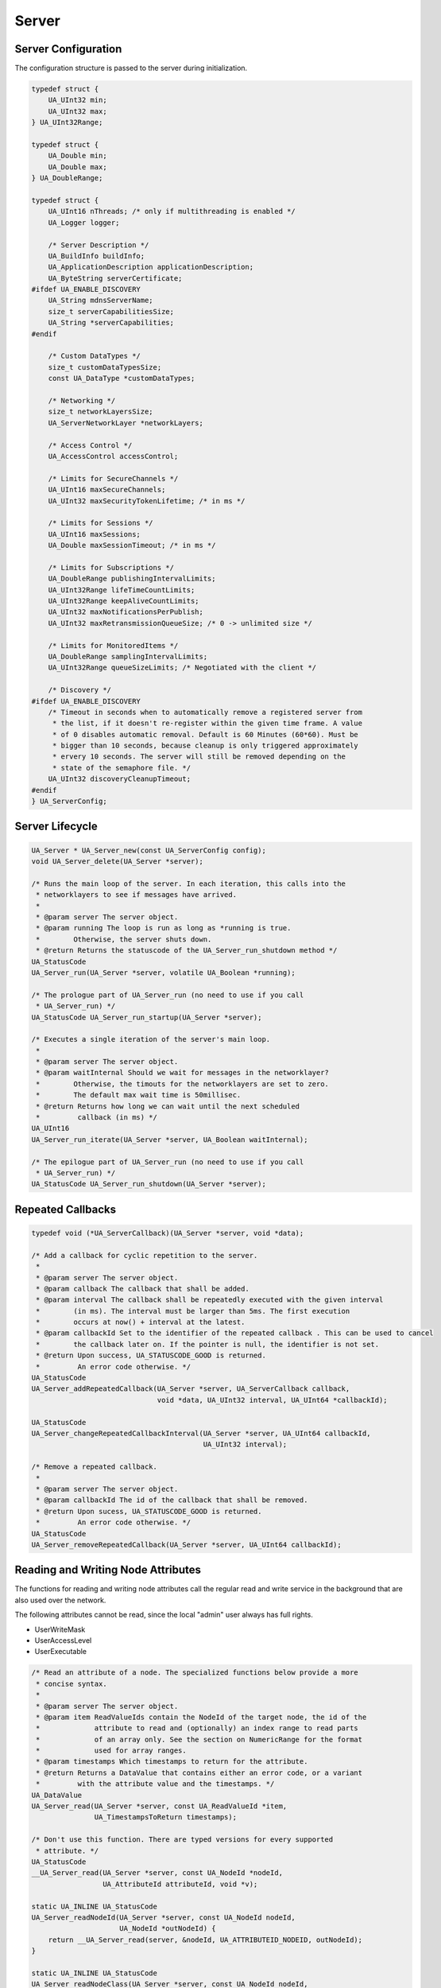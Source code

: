.. _server:

Server
======

Server Configuration
--------------------
The configuration structure is passed to the server during initialization.

.. code-block:: c

   
   typedef struct {
       UA_UInt32 min;
       UA_UInt32 max;
   } UA_UInt32Range;
   
   typedef struct {
       UA_Double min;
       UA_Double max;
   } UA_DoubleRange;
   
   typedef struct {
       UA_UInt16 nThreads; /* only if multithreading is enabled */
       UA_Logger logger;
   
       /* Server Description */
       UA_BuildInfo buildInfo;
       UA_ApplicationDescription applicationDescription;
       UA_ByteString serverCertificate;
   #ifdef UA_ENABLE_DISCOVERY
       UA_String mdnsServerName;
       size_t serverCapabilitiesSize;
       UA_String *serverCapabilities;
   #endif
   
       /* Custom DataTypes */
       size_t customDataTypesSize;
       const UA_DataType *customDataTypes;
   
       /* Networking */
       size_t networkLayersSize;
       UA_ServerNetworkLayer *networkLayers;
   
       /* Access Control */
       UA_AccessControl accessControl;
   
       /* Limits for SecureChannels */
       UA_UInt16 maxSecureChannels;
       UA_UInt32 maxSecurityTokenLifetime; /* in ms */
   
       /* Limits for Sessions */
       UA_UInt16 maxSessions;
       UA_Double maxSessionTimeout; /* in ms */
   
       /* Limits for Subscriptions */
       UA_DoubleRange publishingIntervalLimits;
       UA_UInt32Range lifeTimeCountLimits;
       UA_UInt32Range keepAliveCountLimits;
       UA_UInt32 maxNotificationsPerPublish;
       UA_UInt32 maxRetransmissionQueueSize; /* 0 -> unlimited size */
   
       /* Limits for MonitoredItems */
       UA_DoubleRange samplingIntervalLimits;
       UA_UInt32Range queueSizeLimits; /* Negotiated with the client */
   
       /* Discovery */
   #ifdef UA_ENABLE_DISCOVERY
       /* Timeout in seconds when to automatically remove a registered server from
        * the list, if it doesn't re-register within the given time frame. A value
        * of 0 disables automatic removal. Default is 60 Minutes (60*60). Must be
        * bigger than 10 seconds, because cleanup is only triggered approximately
        * ervery 10 seconds. The server will still be removed depending on the
        * state of the semaphore file. */
       UA_UInt32 discoveryCleanupTimeout;
   #endif
   } UA_ServerConfig;
   
.. _server-lifecycle:

Server Lifecycle
----------------

.. code-block:: c

   UA_Server * UA_Server_new(const UA_ServerConfig config);
   void UA_Server_delete(UA_Server *server);
   
   /* Runs the main loop of the server. In each iteration, this calls into the
    * networklayers to see if messages have arrived.
    *
    * @param server The server object.
    * @param running The loop is run as long as *running is true.
    *        Otherwise, the server shuts down.
    * @return Returns the statuscode of the UA_Server_run_shutdown method */
   UA_StatusCode
   UA_Server_run(UA_Server *server, volatile UA_Boolean *running);
   
   /* The prologue part of UA_Server_run (no need to use if you call
    * UA_Server_run) */
   UA_StatusCode UA_Server_run_startup(UA_Server *server);
   
   /* Executes a single iteration of the server's main loop.
    *
    * @param server The server object.
    * @param waitInternal Should we wait for messages in the networklayer?
    *        Otherwise, the timouts for the networklayers are set to zero.
    *        The default max wait time is 50millisec.
    * @return Returns how long we can wait until the next scheduled
    *         callback (in ms) */
   UA_UInt16
   UA_Server_run_iterate(UA_Server *server, UA_Boolean waitInternal);
   
   /* The epilogue part of UA_Server_run (no need to use if you call
    * UA_Server_run) */
   UA_StatusCode UA_Server_run_shutdown(UA_Server *server);
   
Repeated Callbacks
------------------

.. code-block:: c

   typedef void (*UA_ServerCallback)(UA_Server *server, void *data);
   
   /* Add a callback for cyclic repetition to the server.
    *
    * @param server The server object.
    * @param callback The callback that shall be added.
    * @param interval The callback shall be repeatedly executed with the given interval
    *        (in ms). The interval must be larger than 5ms. The first execution
    *        occurs at now() + interval at the latest.
    * @param callbackId Set to the identifier of the repeated callback . This can be used to cancel
    *        the callback later on. If the pointer is null, the identifier is not set.
    * @return Upon success, UA_STATUSCODE_GOOD is returned.
    *         An error code otherwise. */
   UA_StatusCode
   UA_Server_addRepeatedCallback(UA_Server *server, UA_ServerCallback callback,
                                 void *data, UA_UInt32 interval, UA_UInt64 *callbackId);
   
   UA_StatusCode
   UA_Server_changeRepeatedCallbackInterval(UA_Server *server, UA_UInt64 callbackId,
                                            UA_UInt32 interval);
   
   /* Remove a repeated callback.
    *
    * @param server The server object.
    * @param callbackId The id of the callback that shall be removed.
    * @return Upon sucess, UA_STATUSCODE_GOOD is returned.
    *         An error code otherwise. */
   UA_StatusCode
   UA_Server_removeRepeatedCallback(UA_Server *server, UA_UInt64 callbackId);
   
Reading and Writing Node Attributes
-----------------------------------
The functions for reading and writing node attributes call the regular read
and write service in the background that are also used over the network.

The following attributes cannot be read, since the local "admin" user always
has full rights.

- UserWriteMask
- UserAccessLevel
- UserExecutable

.. code-block:: c

   /* Read an attribute of a node. The specialized functions below provide a more
    * concise syntax.
    *
    * @param server The server object.
    * @param item ReadValueIds contain the NodeId of the target node, the id of the
    *             attribute to read and (optionally) an index range to read parts
    *             of an array only. See the section on NumericRange for the format
    *             used for array ranges.
    * @param timestamps Which timestamps to return for the attribute.
    * @return Returns a DataValue that contains either an error code, or a variant
    *         with the attribute value and the timestamps. */
   UA_DataValue
   UA_Server_read(UA_Server *server, const UA_ReadValueId *item,
                  UA_TimestampsToReturn timestamps);
       
   /* Don't use this function. There are typed versions for every supported
    * attribute. */
   UA_StatusCode
   __UA_Server_read(UA_Server *server, const UA_NodeId *nodeId,
                    UA_AttributeId attributeId, void *v);
   
   static UA_INLINE UA_StatusCode
   UA_Server_readNodeId(UA_Server *server, const UA_NodeId nodeId,
                        UA_NodeId *outNodeId) {
       return __UA_Server_read(server, &nodeId, UA_ATTRIBUTEID_NODEID, outNodeId);
   }
   
   static UA_INLINE UA_StatusCode
   UA_Server_readNodeClass(UA_Server *server, const UA_NodeId nodeId,
                           UA_NodeClass *outNodeClass) {
       return __UA_Server_read(server, &nodeId, UA_ATTRIBUTEID_NODECLASS,
                               outNodeClass);
   }
   
   static UA_INLINE UA_StatusCode
   UA_Server_readBrowseName(UA_Server *server, const UA_NodeId nodeId,
                            UA_QualifiedName *outBrowseName) {
       return __UA_Server_read(server, &nodeId, UA_ATTRIBUTEID_BROWSENAME,
                               outBrowseName);
   }
   
   static UA_INLINE UA_StatusCode
   UA_Server_readDisplayName(UA_Server *server, const UA_NodeId nodeId,
                             UA_LocalizedText *outDisplayName) {
       return __UA_Server_read(server, &nodeId, UA_ATTRIBUTEID_DISPLAYNAME,
                               outDisplayName);
   }
   
   static UA_INLINE UA_StatusCode
   UA_Server_readDescription(UA_Server *server, const UA_NodeId nodeId,
                             UA_LocalizedText *outDescription) {
       return __UA_Server_read(server, &nodeId, UA_ATTRIBUTEID_DESCRIPTION,
                               outDescription);
   }
   
   static UA_INLINE UA_StatusCode
   UA_Server_readWriteMask(UA_Server *server, const UA_NodeId nodeId,
                           UA_UInt32 *outWriteMask) {
       return __UA_Server_read(server, &nodeId, UA_ATTRIBUTEID_WRITEMASK,
                               outWriteMask);
   }
   
   static UA_INLINE UA_StatusCode
   UA_Server_readIsAbstract(UA_Server *server, const UA_NodeId nodeId,
                            UA_Boolean *outIsAbstract) {
       return __UA_Server_read(server, &nodeId, UA_ATTRIBUTEID_ISABSTRACT,
                               outIsAbstract);
   }
   
   static UA_INLINE UA_StatusCode
   UA_Server_readSymmetric(UA_Server *server, const UA_NodeId nodeId,
                           UA_Boolean *outSymmetric) {
       return __UA_Server_read(server, &nodeId, UA_ATTRIBUTEID_SYMMETRIC,
                               outSymmetric);
   }
   
   static UA_INLINE UA_StatusCode
   UA_Server_readInverseName(UA_Server *server, const UA_NodeId nodeId,
                             UA_LocalizedText *outInverseName) {
       return __UA_Server_read(server, &nodeId, UA_ATTRIBUTEID_INVERSENAME,
                               outInverseName);
   }
   
   static UA_INLINE UA_StatusCode
   UA_Server_readContainsNoLoop(UA_Server *server, const UA_NodeId nodeId,
                                UA_Boolean *outContainsNoLoops) {
       return __UA_Server_read(server, &nodeId, UA_ATTRIBUTEID_CONTAINSNOLOOPS,
                               outContainsNoLoops);
   }
   
   static UA_INLINE UA_StatusCode
   UA_Server_readEventNotifier(UA_Server *server, const UA_NodeId nodeId,
                               UA_Byte *outEventNotifier) {
       return __UA_Server_read(server, &nodeId, UA_ATTRIBUTEID_EVENTNOTIFIER,
                               outEventNotifier);
   }
   
   static UA_INLINE UA_StatusCode
   UA_Server_readValue(UA_Server *server, const UA_NodeId nodeId,
                       UA_Variant *outValue) {
       return __UA_Server_read(server, &nodeId, UA_ATTRIBUTEID_VALUE, outValue);
   }
   
   static UA_INLINE UA_StatusCode
   UA_Server_readDataType(UA_Server *server, const UA_NodeId nodeId,
                          UA_NodeId *outDataType) {
       return __UA_Server_read(server, &nodeId, UA_ATTRIBUTEID_DATATYPE,
                               outDataType);
   }
   
   static UA_INLINE UA_StatusCode
   UA_Server_readValueRank(UA_Server *server, const UA_NodeId nodeId,
                           UA_Int32 *outValueRank) {
       return __UA_Server_read(server, &nodeId, UA_ATTRIBUTEID_VALUERANK,
                               outValueRank);
   }
   
   /* Returns a variant with an int32 array */
   static UA_INLINE UA_StatusCode
   UA_Server_readArrayDimensions(UA_Server *server, const UA_NodeId nodeId,
                                 UA_Variant *outArrayDimensions) {
       return __UA_Server_read(server, &nodeId, UA_ATTRIBUTEID_ARRAYDIMENSIONS,
                               outArrayDimensions);
   }
   
   static UA_INLINE UA_StatusCode
   UA_Server_readAccessLevel(UA_Server *server, const UA_NodeId nodeId,
                             UA_Byte *outAccessLevel) {
       return __UA_Server_read(server, &nodeId, UA_ATTRIBUTEID_ACCESSLEVEL,
                               outAccessLevel);
   }
   
   static UA_INLINE UA_StatusCode
   UA_Server_readMinimumSamplingInterval(UA_Server *server, const UA_NodeId nodeId,
                                         UA_Double *outMinimumSamplingInterval) {
       return __UA_Server_read(server, &nodeId,
                               UA_ATTRIBUTEID_MINIMUMSAMPLINGINTERVAL,
                               outMinimumSamplingInterval);
   }
   
   static UA_INLINE UA_StatusCode
   UA_Server_readHistorizing(UA_Server *server, const UA_NodeId nodeId,
                             UA_Boolean *outHistorizing) {
       return __UA_Server_read(server, &nodeId, UA_ATTRIBUTEID_HISTORIZING,
                               outHistorizing);
   }
   
   static UA_INLINE UA_StatusCode
   UA_Server_readExecutable(UA_Server *server, const UA_NodeId nodeId,
                            UA_Boolean *outExecutable) {
       return __UA_Server_read(server, &nodeId, UA_ATTRIBUTEID_EXECUTABLE,
                               outExecutable);
   }
   
The following node attributes cannot be changed once a node has been created:

- NodeClass
- NodeId
- Symmetric
- ContainsNoLoop

The following attributes cannot be written from the server, as they are
specific to the different users and set by the access control callback:

- UserWriteMask
- UserAccessLevel
- UserExecutable

Historizing is currently unsupported

.. code-block:: c

   /* Overwrite an attribute of a node. The specialized functions below provide a
    * more concise syntax.
    *
    * @param server The server object.
    * @param value WriteValues contain the NodeId of the target node, the id of the
    *              attribute to overwritten, the actual value and (optionally) an
    *              index range to replace parts of an array only. of an array only.
    *              See the section on NumericRange for the format used for array
    *              ranges.
    * @return Returns a status code. */
   UA_StatusCode
   UA_Server_write(UA_Server *server, const UA_WriteValue *value);
   
   /* Don't use this function. There are typed versions with no additional
    * overhead. */
   UA_StatusCode
   __UA_Server_write(UA_Server *server, const UA_NodeId *nodeId,
                     const UA_AttributeId attributeId,
                     const UA_DataType *attr_type, const void *attr);
   
   static UA_INLINE UA_StatusCode
   UA_Server_writeBrowseName(UA_Server *server, const UA_NodeId nodeId,
                             const UA_QualifiedName browseName) {
       return __UA_Server_write(server, &nodeId, UA_ATTRIBUTEID_BROWSENAME,
                                &UA_TYPES[UA_TYPES_QUALIFIEDNAME], &browseName);
   }
   
   static UA_INLINE UA_StatusCode
   UA_Server_writeDisplayName(UA_Server *server, const UA_NodeId nodeId,
                              const UA_LocalizedText displayName) {
       return __UA_Server_write(server, &nodeId, UA_ATTRIBUTEID_DISPLAYNAME,
                                &UA_TYPES[UA_TYPES_LOCALIZEDTEXT], &displayName);
   }
   
   static UA_INLINE UA_StatusCode
   UA_Server_writeDescription(UA_Server *server, const UA_NodeId nodeId,
                              const UA_LocalizedText description) {
       return __UA_Server_write(server, &nodeId, UA_ATTRIBUTEID_DESCRIPTION,
                                &UA_TYPES[UA_TYPES_LOCALIZEDTEXT], &description);
   }
   
   static UA_INLINE UA_StatusCode
   UA_Server_writeWriteMask(UA_Server *server, const UA_NodeId nodeId,
                            const UA_UInt32 writeMask) {
       return __UA_Server_write(server, &nodeId, UA_ATTRIBUTEID_WRITEMASK,
                                &UA_TYPES[UA_TYPES_UINT32], &writeMask);
   }
   
   static UA_INLINE UA_StatusCode
   UA_Server_writeIsAbstract(UA_Server *server, const UA_NodeId nodeId,
                             const UA_Boolean isAbstract) {
       return __UA_Server_write(server, &nodeId, UA_ATTRIBUTEID_ISABSTRACT,
                                &UA_TYPES[UA_TYPES_BOOLEAN], &isAbstract);
   }
   
   static UA_INLINE UA_StatusCode
   UA_Server_writeInverseName(UA_Server *server, const UA_NodeId nodeId,
                              const UA_LocalizedText inverseName) {
       return __UA_Server_write(server, &nodeId, UA_ATTRIBUTEID_INVERSENAME,
                                &UA_TYPES[UA_TYPES_LOCALIZEDTEXT], &inverseName);
   }
   
   static UA_INLINE UA_StatusCode
   UA_Server_writeEventNotifier(UA_Server *server, const UA_NodeId nodeId,
                                const UA_Byte eventNotifier) {
       return __UA_Server_write(server, &nodeId, UA_ATTRIBUTEID_EVENTNOTIFIER,
                                &UA_TYPES[UA_TYPES_BYTE], &eventNotifier);
   }
   
   static UA_INLINE UA_StatusCode
   UA_Server_writeValue(UA_Server *server, const UA_NodeId nodeId,
                        const UA_Variant value) {
       return __UA_Server_write(server, &nodeId, UA_ATTRIBUTEID_VALUE,
                                &UA_TYPES[UA_TYPES_VARIANT], &value);
   }
   
   static UA_INLINE UA_StatusCode
   UA_Server_writeDataType(UA_Server *server, const UA_NodeId nodeId,
                           const UA_NodeId dataType) {
       return __UA_Server_write(server, &nodeId, UA_ATTRIBUTEID_DATATYPE,
                                &UA_TYPES[UA_TYPES_NODEID], &dataType);
   }
   
   static UA_INLINE UA_StatusCode
   UA_Server_writeValueRank(UA_Server *server, const UA_NodeId nodeId,
                            const UA_Int32 valueRank) {
       return __UA_Server_write(server, &nodeId, UA_ATTRIBUTEID_VALUERANK,
                                &UA_TYPES[UA_TYPES_INT32], &valueRank);
   }
   
   static UA_INLINE UA_StatusCode
   UA_Server_writeArrayDimensions(UA_Server *server, const UA_NodeId nodeId,
                                  const UA_Variant arrayDimensions) {
       return __UA_Server_write(server, &nodeId, UA_ATTRIBUTEID_VALUE,
                                &UA_TYPES[UA_TYPES_VARIANT], &arrayDimensions);
   }
   
   static UA_INLINE UA_StatusCode
   UA_Server_writeAccessLevel(UA_Server *server, const UA_NodeId nodeId,
                              const UA_Byte accessLevel) {
       return __UA_Server_write(server, &nodeId, UA_ATTRIBUTEID_ACCESSLEVEL,
                                &UA_TYPES[UA_TYPES_BYTE], &accessLevel);
   }
   
   static UA_INLINE UA_StatusCode
   UA_Server_writeMinimumSamplingInterval(UA_Server *server, const UA_NodeId nodeId,
                                          const UA_Double miniumSamplingInterval) {
       return __UA_Server_write(server, &nodeId,
                                UA_ATTRIBUTEID_MINIMUMSAMPLINGINTERVAL,
                                &UA_TYPES[UA_TYPES_DOUBLE],
                                &miniumSamplingInterval);
   }
   
   static UA_INLINE UA_StatusCode
   UA_Server_writeExecutable(UA_Server *server, const UA_NodeId nodeId,
                             const UA_Boolean executable) {
       return __UA_Server_write(server, &nodeId, UA_ATTRIBUTEID_EXECUTABLE,
                                &UA_TYPES[UA_TYPES_BOOLEAN], &executable); }
   
Browsing
--------

.. code-block:: c

   UA_BrowseResult
   UA_Server_browse(UA_Server *server, UA_UInt32 maxrefs,
                    const UA_BrowseDescription *descr);
   
   UA_BrowseResult
   UA_Server_browseNext(UA_Server *server, UA_Boolean releaseContinuationPoint,
                        const UA_ByteString *continuationPoint);
   
   UA_BrowsePathResult
   UA_Server_translateBrowsePathToNodeIds(UA_Server *server,
                                          const UA_BrowsePath *browsePath);
   
   #ifndef HAVE_NODEITER_CALLBACK
   #define HAVE_NODEITER_CALLBACK
   /* Iterate over all nodes referenced by parentNodeId by calling the callback
    * function for each child node (in ifdef because GCC/CLANG handle include order
    * differently) */
   typedef UA_StatusCode
   (*UA_NodeIteratorCallback)(UA_NodeId childId, UA_Boolean isInverse,
                              UA_NodeId referenceTypeId, void *handle);
   #endif
   
   UA_StatusCode
   UA_Server_forEachChildNodeCall(UA_Server *server, UA_NodeId parentNodeId,
                                  UA_NodeIteratorCallback callback, void *handle);
   
   #ifdef UA_ENABLE_DISCOVERY
   
Discovery
---------

.. code-block:: c

   /* Register the given server instance at the discovery server.
    * This should be called periodically.
    * The semaphoreFilePath is optional. If the given file is deleted,
    * the server will automatically be unregistered. This could be
    * for example a pid file which is deleted if the server crashes.
    *
    * When the server shuts down you need to call unregister.
    *
    * @param server
    * @param discoveryServerUrl if set to NULL, the default value
    *        'opc.tcp://localhost:4840' will be used
    * @param semaphoreFilePath optional parameter pointing to semaphore file. */
   UA_StatusCode
   UA_Server_register_discovery(UA_Server *server, const char* discoveryServerUrl,
                                const char* semaphoreFilePath);
   
   /* Unregister the given server instance from the discovery server.
    * This should only be called when the server is shutting down.
    * @param server
    * @param discoveryServerUrl if set to NULL, the default value
    *        'opc.tcp://localhost:4840' will be used */
   UA_StatusCode
   UA_Server_unregister_discovery(UA_Server *server, const char* discoveryServerUrl);
   
    /* Adds a periodic callback to register the server with the LDS (local discovery server)
     * periodically. The interval between each register call is given as second parameter.
     * It should be 10 minutes by default (= 10*60*1000).
     *
     * The delayFirstRegisterMs parameter indicates the delay for the first register call.
     * If it is 0, the first register call will be after intervalMs milliseconds,
     * otherwise the server's first register will be after delayFirstRegisterMs.
     *
     * When you manually unregister the server, you also need to cancel the
     * periodic callback, otherwise it will be automatically be registered again.
     *
     * @param server
     * @param discoveryServerUrl if set to NULL, the default value
     *        'opc.tcp://localhost:4840' will be used
     * @param intervalMs
     * @param delayFirstRegisterMs
     * @param periodicCallbackId */
   UA_StatusCode
   UA_Server_addPeriodicServerRegisterCallback(UA_Server *server, const char* discoveryServerUrl,
                                               UA_UInt32 intervalMs,
                                               UA_UInt32 delayFirstRegisterMs,
                                               UA_UInt64 *periodicCallbackId);
   
   /* Callback for RegisterServer. Data is passed from the register call */
   typedef void (*UA_Server_registerServerCallback)(const UA_RegisteredServer *registeredServer,
                                                    void* data);
   
   /* Set the callback which is called if another server registeres or unregisters
    * with this instance. If called multiple times, previous data will be
    * overwritten.
    *
    * @param server
    * @param cb the callback
    * @param data data passed to the callback
    * @return UA_STATUSCODE_SUCCESS on success */
   void
   UA_Server_setRegisterServerCallback(UA_Server *server, UA_Server_registerServerCallback cb,
                                       void* data);
   
   #ifdef UA_ENABLE_DISCOVERY_MULTICAST
   
   /* Callback for server detected through mDNS. Data is passed from the register
    * call
    *
    * @param isServerAnnounce indicates if the server has just been detected. If
    *        set to false, this means the server is shutting down.
    * @param isTxtReceived indicates if we already received the corresponding TXT
    *        record with the path and caps data */
   typedef void (*UA_Server_serverOnNetworkCallback)(const UA_ServerOnNetwork *serverOnNetwork,
                                                     UA_Boolean isServerAnnounce,
                                                     UA_Boolean isTxtReceived, void* data);
   
   /* Set the callback which is called if another server is found through mDNS or
    * deleted. It will be called for any mDNS message from the remote server, thus
    * it may be called multiple times for the same instance. Also the SRV and TXT
    * records may arrive later, therefore for the first call the server
    * capabilities may not be set yet. If called multiple times, previous data will
    * be overwritten.
    *
    * @param server
    * @param cb the callback
    * @param data data passed to the callback
    * @return UA_STATUSCODE_SUCCESS on success */
   void
   UA_Server_setServerOnNetworkCallback(UA_Server *server,
                                        UA_Server_serverOnNetworkCallback cb,
                                        void* data);
   
   #endif /* UA_ENABLE_DISCOVERY_MULTICAST */
   
   #endif /* UA_ENABLE_DISCOVERY */
   
Method Call
-----------

.. code-block:: c

   #ifdef UA_ENABLE_METHODCALLS
   UA_CallMethodResult
   UA_Server_call(UA_Server *server, const UA_CallMethodRequest *request);
   #endif
   
Node Management
---------------

Callback Mechanisms
^^^^^^^^^^^^^^^^^^^
There are four mechanisms for callbacks from the node-based information model
into userspace:

- Datasources for variable nodes, where the variable content is managed
  externally
- Value-callbacks for variable nodes, where userspace is notified when a
  read/write occurs
- Object lifecycle management, where a user-defined constructor and
  destructor is added to an object type
- Method callbacks, where a user-defined method is exposed in the information
  model

.. _datasource:

Data Source Callback
~~~~~~~~~~~~~~~~~~~~

The server has a unique way of dealing with the content of variables. Instead
of storing a variant attached to the variable node, the node can point to a
function with a local data provider. Whenever the value attribute is read,
the function will be called and asked to provide a UA_DataValue return value
that contains the value content and additional timestamps.

It is expected that the read callback is implemented. The write callback can
be set to a null-pointer.

.. code-block:: c

   typedef struct {
       void *handle; /* A custom pointer to reuse the same datasource functions for
                        multiple sources */
       /* Copies the data from the source into the provided value.
        *
        * @param handle An optional pointer to user-defined data for the
        *        specific data source
        * @param nodeid Id of the read node
        * @param includeSourceTimeStamp If true, then the datasource is expected to
        *        set the source timestamp in the returned value
        * @param range If not null, then the datasource shall return only a
        *        selection of the (nonscalar) data. Set
        *        UA_STATUSCODE_BADINDEXRANGEINVALID in the value if this does not
        *        apply.
        * @param value The (non-null) DataValue that is returned to the client. The
        *        data source sets the read data, the result status and optionally a
        *        sourcetimestamp.
        * @return Returns a status code for logging. Error codes intended for the
        *         original caller are set in the value. If an error is returned,
        *         then no releasing of the value is done. */
       UA_StatusCode (*read)(void *handle, const UA_NodeId nodeid,
                             UA_Boolean includeSourceTimeStamp,
                             const UA_NumericRange *range, UA_DataValue *value);
   
       /* Write into a data source. The write member of UA_DataSource can be empty
        * if the operation is unsupported.
        *
        * @param handle An optional pointer to user-defined data for the
        *        specific data source
        * @param nodeid Id of the node being written to
        * @param data The data to be written into the data source
        * @param range An optional data range. If the data source is scalar or does
        *        not support writing of ranges, then an error code is returned.
        * @return Returns a status code that is returned to the user
        */
       UA_StatusCode (*write)(void *handle, const UA_NodeId nodeid,
                              const UA_Variant *data, const UA_NumericRange *range);
   } UA_DataSource;
   
   UA_StatusCode
   UA_Server_setVariableNode_dataSource(UA_Server *server, const UA_NodeId nodeId,
                                        const UA_DataSource dataSource);
   
.. _value-callback:

Value Callback
~~~~~~~~~~~~~~
Value Callbacks can be attached to variable and variable type nodes. If
not-null, they are called before reading and after writing respectively.

.. code-block:: c

   typedef struct {
       /* Pointer to user-provided data for the callback */
       void *handle;
   
       /* Called before the value attribute is read. It is possible to write into the
        * value attribute during onRead (using the write service). The node is
        * re-opened afterwards so that changes are considered in the following read
        * operation.
        *
        * @param handle Points to user-provided data for the callback.
        * @param nodeid The identifier of the node.
        * @param data Points to the current node value.
        * @param range Points to the numeric range the client wants to read from
        *        (or NULL). */
       void (*onRead)(void *handle, const UA_NodeId nodeid,
                      const UA_Variant *data, const UA_NumericRange *range);
   
       /* Called after writing the value attribute. The node is re-opened after
        * writing so that the new value is visible in the callback.
        *
        * @param handle Points to user-provided data for the callback.
        * @param nodeid The identifier of the node.
        * @param data Points to the current node value (after writing).
        * @param range Points to the numeric range the client wants to write to (or
        *        NULL). */
       void (*onWrite)(void *handle, const UA_NodeId nodeid,
                       const UA_Variant *data, const UA_NumericRange *range);
   } UA_ValueCallback;
   
   UA_StatusCode
   UA_Server_setVariableNode_valueCallback(UA_Server *server, const UA_NodeId nodeId,
                                           const UA_ValueCallback callback);
   
.. _object-lifecycle:

Object Lifecycle Management Callbacks
~~~~~~~~~~~~~~~~~~~~~~~~~~~~~~~~~~~~~
Lifecycle management adds constructor and destructor callbacks to
object types.

.. code-block:: c

   typedef struct {
       /* Returns the instance handle that is then attached to the node */
       void * (*constructor)(const UA_NodeId instance);
       void (*destructor)(const UA_NodeId instance, void *instanceHandle);
   } UA_ObjectLifecycleManagement;
   
   UA_StatusCode
   UA_Server_setObjectTypeNode_lifecycleManagement(UA_Server *server,
                                                   UA_NodeId nodeId,
                                                   UA_ObjectLifecycleManagement olm);
   
Method Callbacks
~~~~~~~~~~~~~~~~

.. code-block:: c

   typedef UA_StatusCode
   (*UA_MethodCallback)(void *methodHandle, const UA_NodeId *objectId,
                        const UA_NodeId *sessionId, void *sessionHandle,
                        size_t inputSize, const UA_Variant *input,
                        size_t outputSize, UA_Variant *output);
   
   #ifdef UA_ENABLE_METHODCALLS
   UA_StatusCode
   UA_Server_setMethodNode_callback(UA_Server *server, const UA_NodeId methodNodeId,
                                    UA_MethodCallback method, void *handle);
   #endif
   
.. _addnodes:

Node Addition and Deletion
^^^^^^^^^^^^^^^^^^^^^^^^^^

When creating dynamic node instances at runtime, chances are that you will
not care about the specific NodeId of the new node, as long as you can
reference it later. When passing numeric NodeIds with a numeric identifier 0,
the stack evaluates this as "select a random unassigned numeric NodeId in
that namespace". To find out which NodeId was actually assigned to the new
node, you may pass a pointer `outNewNodeId`, which will (after a successfull
node insertion) contain the nodeId of the new node. You may also pass NULL
pointer if this result is not relevant. The namespace index for nodes you
create should never be 0, as that index is reserved for OPC UA's
self-description (namespace * 0).

The methods for node addition and deletion take mostly const arguments that
are not modified. When creating a node, a deep copy of the node identifier,
node attributes, etc. is created. Therefore, it is possible to call for
example `UA_Server_addVariablenode` with a value attribute (a :ref:`variant`)
pointing to a memory location on the stack. If you need changes to a variable
value to manifest at a specific memory location, please use a
:ref:`datasource` or a :ref:`value-callback`.

.. code-block:: c

   
   /* Protect against redundant definitions for server/client */
   #ifndef UA_DEFAULT_ATTRIBUTES_DEFINED
   #define UA_DEFAULT_ATTRIBUTES_DEFINED
   /* The default for variables is "BaseDataType" for the datatype, -2 for the
    * valuerank and a read-accesslevel. */
   extern const UA_VariableAttributes UA_VariableAttributes_default;
   extern const UA_VariableTypeAttributes UA_VariableTypeAttributes_default;
   /* Methods are executable by default */
   extern const UA_MethodAttributes UA_MethodAttributes_default;
   /* The remaining attribute definitions are currently all zeroed out */
   extern const UA_ObjectAttributes UA_ObjectAttributes_default;
   extern const UA_ObjectTypeAttributes UA_ObjectTypeAttributes_default;
   extern const UA_ReferenceTypeAttributes UA_ReferenceTypeAttributes_default;
   extern const UA_DataTypeAttributes UA_DataTypeAttributes_default;
   extern const UA_ViewAttributes UA_ViewAttributes_default;
   #endif
   
   /* The instantiation callback is used to track the addition of new nodes. It is
    * also called for all sub-nodes contained in an object or variable type node
    * that is instantiated. */
   typedef struct {
     UA_StatusCode (*method)(const UA_NodeId objectId,
                             const UA_NodeId typeDefinitionId, void *handle);
     void *handle;
   } UA_InstantiationCallback;
   
   /* Don't use this function. There are typed versions as inline functions. */
   UA_StatusCode
   __UA_Server_addNode(UA_Server *server, const UA_NodeClass nodeClass,
                       const UA_NodeId *requestedNewNodeId,
                       const UA_NodeId *parentNodeId,
                       const UA_NodeId *referenceTypeId,
                       const UA_QualifiedName browseName,
                       const UA_NodeId *typeDefinition,
                       const UA_NodeAttributes *attr,
                       const UA_DataType *attributeType,
                       UA_InstantiationCallback *instantiationCallback,
                       UA_NodeId *outNewNodeId);
   
   static UA_INLINE UA_StatusCode
   UA_Server_addVariableNode(UA_Server *server, const UA_NodeId requestedNewNodeId,
                             const UA_NodeId parentNodeId,
                             const UA_NodeId referenceTypeId,
                             const UA_QualifiedName browseName,
                             const UA_NodeId typeDefinition,
                             const UA_VariableAttributes attr,
                             UA_InstantiationCallback *instantiationCallback,
                             UA_NodeId *outNewNodeId) {
       return __UA_Server_addNode(server, UA_NODECLASS_VARIABLE, &requestedNewNodeId,
                                  &parentNodeId, &referenceTypeId, browseName,
                                  &typeDefinition, (const UA_NodeAttributes*)&attr,
                                  &UA_TYPES[UA_TYPES_VARIABLEATTRIBUTES],
                                  instantiationCallback, outNewNodeId);
   }
   
   static UA_INLINE UA_StatusCode
   UA_Server_addVariableTypeNode(UA_Server *server,
                                 const UA_NodeId requestedNewNodeId,
                                 const UA_NodeId parentNodeId,
                                 const UA_NodeId referenceTypeId,
                                 const UA_QualifiedName browseName,
                                 const UA_NodeId typeDefinition,
                                 const UA_VariableTypeAttributes attr,
                                 UA_InstantiationCallback *instantiationCallback,
                                 UA_NodeId *outNewNodeId) {
       return __UA_Server_addNode(server, UA_NODECLASS_VARIABLETYPE,
                                  &requestedNewNodeId, &parentNodeId, &referenceTypeId,
                                  browseName, &typeDefinition,
                                  (const UA_NodeAttributes*)&attr,
                                  &UA_TYPES[UA_TYPES_VARIABLETYPEATTRIBUTES],
                                  instantiationCallback, outNewNodeId);
   }
   
   static UA_INLINE UA_StatusCode
   UA_Server_addObjectNode(UA_Server *server, const UA_NodeId requestedNewNodeId,
                           const UA_NodeId parentNodeId,
                           const UA_NodeId referenceTypeId,
                           const UA_QualifiedName browseName,
                           const UA_NodeId typeDefinition,
                           const UA_ObjectAttributes attr,
                           UA_InstantiationCallback *instantiationCallback,
                           UA_NodeId *outNewNodeId) {
       return __UA_Server_addNode(server, UA_NODECLASS_OBJECT, &requestedNewNodeId,
                                  &parentNodeId, &referenceTypeId, browseName,
                                  &typeDefinition, (const UA_NodeAttributes*)&attr,
                                  &UA_TYPES[UA_TYPES_OBJECTATTRIBUTES],
                                  instantiationCallback, outNewNodeId);
   }
   
   static UA_INLINE UA_StatusCode
   UA_Server_addObjectTypeNode(UA_Server *server, const UA_NodeId requestedNewNodeId,
                               const UA_NodeId parentNodeId,
                               const UA_NodeId referenceTypeId,
                               const UA_QualifiedName browseName,
                               const UA_ObjectTypeAttributes attr,
                               UA_InstantiationCallback *instantiationCallback,
                               UA_NodeId *outNewNodeId) {
       return __UA_Server_addNode(server, UA_NODECLASS_OBJECTTYPE, &requestedNewNodeId,
                                  &parentNodeId, &referenceTypeId, browseName,
                                  &UA_NODEID_NULL, (const UA_NodeAttributes*)&attr,
                                  &UA_TYPES[UA_TYPES_OBJECTTYPEATTRIBUTES],
                                  instantiationCallback, outNewNodeId);
   }
   
   static UA_INLINE UA_StatusCode
   UA_Server_addViewNode(UA_Server *server, const UA_NodeId requestedNewNodeId,
                         const UA_NodeId parentNodeId,
                         const UA_NodeId referenceTypeId,
                         const UA_QualifiedName browseName,
                         const UA_ViewAttributes attr,
                         UA_InstantiationCallback *instantiationCallback,
                         UA_NodeId *outNewNodeId) {
       return __UA_Server_addNode(server, UA_NODECLASS_VIEW, &requestedNewNodeId,
                                  &parentNodeId, &referenceTypeId, browseName,
                                  &UA_NODEID_NULL, (const UA_NodeAttributes*)&attr,
                                  &UA_TYPES[UA_TYPES_VIEWATTRIBUTES],
                                  instantiationCallback, outNewNodeId);
   }
   
   static UA_INLINE UA_StatusCode
   UA_Server_addReferenceTypeNode(UA_Server *server,
                                  const UA_NodeId requestedNewNodeId,
                                  const UA_NodeId parentNodeId,
                                  const UA_NodeId referenceTypeId,
                                  const UA_QualifiedName browseName,
                                  const UA_ReferenceTypeAttributes attr,
                                  UA_InstantiationCallback *instantiationCallback,
                                  UA_NodeId *outNewNodeId) {
       return __UA_Server_addNode(server, UA_NODECLASS_REFERENCETYPE,
                                  &requestedNewNodeId, &parentNodeId, &referenceTypeId,
                                  browseName, &UA_NODEID_NULL,
                                  (const UA_NodeAttributes*)&attr,
                                  &UA_TYPES[UA_TYPES_REFERENCETYPEATTRIBUTES],
                                  instantiationCallback, outNewNodeId);
   }
   
   static UA_INLINE UA_StatusCode
   UA_Server_addDataTypeNode(UA_Server *server,
                             const UA_NodeId requestedNewNodeId,
                             const UA_NodeId parentNodeId,
                             const UA_NodeId referenceTypeId,
                             const UA_QualifiedName browseName,
                             const UA_DataTypeAttributes attr,
                             UA_InstantiationCallback *instantiationCallback,
                             UA_NodeId *outNewNodeId) {
       return __UA_Server_addNode(server, UA_NODECLASS_DATATYPE, &requestedNewNodeId,
                                  &parentNodeId, &referenceTypeId, browseName,
                                  &UA_NODEID_NULL, (const UA_NodeAttributes*)&attr,
                                  &UA_TYPES[UA_TYPES_DATATYPEATTRIBUTES],
                                  instantiationCallback, outNewNodeId);
   }
   
   UA_StatusCode
   UA_Server_addDataSourceVariableNode(UA_Server *server,
                                       const UA_NodeId requestedNewNodeId,
                                       const UA_NodeId parentNodeId,
                                       const UA_NodeId referenceTypeId,
                                       const UA_QualifiedName browseName,
                                       const UA_NodeId typeDefinition,
                                       const UA_VariableAttributes attr,
                                       const UA_DataSource dataSource,
                                       UA_NodeId *outNewNodeId);
   
   #ifdef UA_ENABLE_METHODCALLS
   UA_StatusCode
   UA_Server_addMethodNode(UA_Server *server, const UA_NodeId requestedNewNodeId,
                           const UA_NodeId parentNodeId,
                           const UA_NodeId referenceTypeId,
                           const UA_QualifiedName browseName,
                           const UA_MethodAttributes attr,
                           UA_MethodCallback method, void *handle,
                           size_t inputArgumentsSize,
                           const UA_Argument* inputArguments, 
                           size_t outputArgumentsSize,
                           const UA_Argument* outputArguments,
                           UA_NodeId *outNewNodeId);
   #endif
   
   UA_StatusCode
   UA_Server_deleteNode(UA_Server *server, const UA_NodeId nodeId,
                        UA_Boolean deleteReferences);
   
Reference Management
--------------------

.. code-block:: c

   UA_StatusCode
   UA_Server_addReference(UA_Server *server, const UA_NodeId sourceId,
                          const UA_NodeId refTypeId,
                          const UA_ExpandedNodeId targetId, UA_Boolean isForward);
   
   UA_StatusCode
   UA_Server_deleteReference(UA_Server *server, const UA_NodeId sourceNodeId,
                             const UA_NodeId referenceTypeId, UA_Boolean isForward,
                             const UA_ExpandedNodeId targetNodeId,
                             UA_Boolean deleteBidirectional);
   
Utility Functions
-----------------

.. code-block:: c

   /* Add a new namespace to the server. Returns the index of the new namespace */
   UA_UInt16 UA_Server_addNamespace(UA_Server *server, const char* name);
   
Deprecated Server API
---------------------
This file contains outdated API definitions that are kept for backwards
compatibility. Please switch to the new API, as the following definitions
will be removed eventually.

UA_Job API
^^^^^^^^^^
UA_Job was replaced since it unneccessarily exposed server internals to the
end-user. Please use plain UA_ServerCallbacks instead. The following UA_Job
definition contains just the fraction of the original struct that was useful
to end-users.

.. code-block:: c

   
   typedef enum {
       UA_JOBTYPE_METHODCALL
   } UA_JobType;
   
   typedef struct {
       UA_JobType type;
       union {
           struct {
               void *data;
               UA_ServerCallback method;
           } methodCall;
       } job;
   } UA_Job;
   
   UA_DEPRECATED static UA_INLINE UA_StatusCode
   UA_Server_addRepeatedJob(UA_Server *server, UA_Job job,
                            UA_UInt32 interval, UA_Guid *jobId) {
       return UA_Server_addRepeatedCallback(server, job.job.methodCall.method,
                                            job.job.methodCall.data, interval,
                                            (UA_UInt64*)(uintptr_t)jobId);
   }
   
   UA_DEPRECATED static UA_INLINE UA_StatusCode
   UA_Server_removeRepeatedJob(UA_Server *server, UA_Guid jobId) {
       return UA_Server_removeRepeatedCallback(server,
                                               *(UA_UInt64*)(uintptr_t)&jobId);
   }
